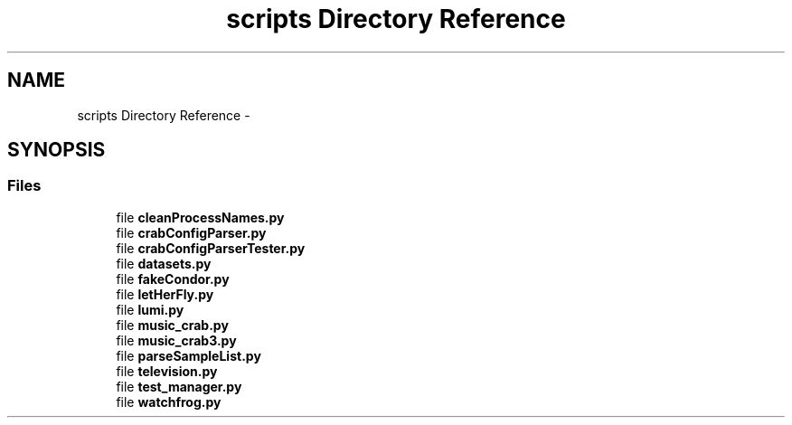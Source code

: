.TH "scripts Directory Reference" 3 "Fri Feb 6 2015" "tools3a" \" -*- nroff -*-
.ad l
.nh
.SH NAME
scripts Directory Reference \- 
.SH SYNOPSIS
.br
.PP
.SS "Files"

.in +1c
.ti -1c
.RI "file \fBcleanProcessNames\&.py\fP"
.br
.ti -1c
.RI "file \fBcrabConfigParser\&.py\fP"
.br
.ti -1c
.RI "file \fBcrabConfigParserTester\&.py\fP"
.br
.ti -1c
.RI "file \fBdatasets\&.py\fP"
.br
.ti -1c
.RI "file \fBfakeCondor\&.py\fP"
.br
.ti -1c
.RI "file \fBletHerFly\&.py\fP"
.br
.ti -1c
.RI "file \fBlumi\&.py\fP"
.br
.ti -1c
.RI "file \fBmusic_crab\&.py\fP"
.br
.ti -1c
.RI "file \fBmusic_crab3\&.py\fP"
.br
.ti -1c
.RI "file \fBparseSampleList\&.py\fP"
.br
.ti -1c
.RI "file \fBtelevision\&.py\fP"
.br
.ti -1c
.RI "file \fBtest_manager\&.py\fP"
.br
.ti -1c
.RI "file \fBwatchfrog\&.py\fP"
.br
.in -1c
